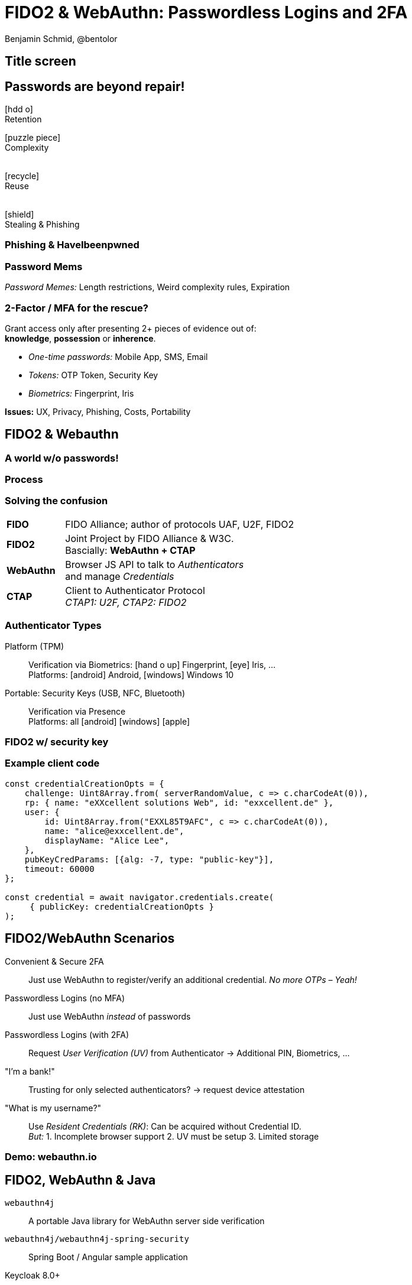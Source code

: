 = FIDO2 & WebAuthn: Passwordless Logins and 2FA
:author: Benjamin Schmid, @bentolor
:date: 2020-07-24
:icons: font
// we want local served fonts. Therefore patched sky.css
//:revealjs_theme: sky
:revealjs_customtheme: reveal.js/css/theme/sky.css
:revealjs_autoSlide: 0
:revealjs_history: true
:revealjs_fragmentInURL: true
:revealjs_viewDistance: 5
:revealjs_width: 1408
:revealjs_height: 792
:revealjs_controls: false
:revealjs_controlsLayout: edges
:revealjs_slideNumber: c/t
:revealjs_center: false
:revealjs_showSlideNumber: speaker
:revealjs_autoPlayMedia: true
:revealjs_defaultTiming: 42
//:revealjs_transitionSpeed: fast
:revealjs_parallaxBackgroundImage: images/old-door.jpg
:revealjs_parallaxBackgroundSize: 2077px 1362px
:customcss: css/presentation.css
:imagesdir: images
:source-highlighter: highlightjs
:highlightjs-theme: css/atom-one-light.css
// we want local served font-awesome fonts
//:iconfont-remote!:
//:iconfont-name: fonts/fontawesome/css/all

[%notitle,background-image="lt-start.jpg"]
== Title screen

== Passwords are beyond repair!

[.center.col2.fragment]
****
icon:hdd-o[role="superlarge"] +
Retention
****

[.center.col2.fragment]
****
icon:puzzle-piece[role="superlarge"] +
Complexity +
{nbsp} +
****

[.center.col2.fragment]
****
icon:recycle[role="superlarge"] +
Reuse +
{nbsp} +
****

[.center.col2.fragment]
****
icon:shield[role="superlarge"] +
Stealing & Phishing
****

[%notitle,background-image="pwned.png",background-size="scale"]
=== Phishing & HaveIbeenpwned


[%notitle.lightbg,background-image="https://raw.githubusercontent.com/dumb-password-rules/dumb-password-rules/master/screenshots/CanadaRevenueAgency.png"]
=== Password Mems
_Password Memes:_ Length restrictions, Weird complexity rules, Expiration

=== 2-Factor / MFA for the rescue?

Grant access only after presenting 2+ pieces of evidence out of:  +
**knowledge**, **possession** or **inherence**.

[.tgap.fragment]
--
* _One-time passwords:_ Mobile App, SMS, Email
* _Tokens:_ OTP Token, Security Key
* _Biometrics:_ Fingerprint, Iris
--

[.tgap.fragment]
--
**Issues:** UX, Privacy, Phishing, Costs, Portability
--

[.lightbg,background-video="videos/peace.mp4",background-video-loop="true",background-opacity="0.7"]
== FIDO2 & Webauthn

[%notitle,background-video="videos/passwordless-login-fido2.mp4",background-size="contain"]
=== A world w/o passwords!


// Screencast: Android Firefox Login into Nextcloud using FIDO2/Webautn 
// and Fingerprint/TPM authenticator



// U2F = Universal Scond Factor

[%notitle,background-image="process.png",background-size="contain"]
=== Process
//image::process.png[width="90%"]

//. **Relying Party** (Server) → sends Credential identifier & Challenge
//. **Client**: attaches Origins; forwards to Authenticator
//. **Authenticator**: check for user presence; signs payload

=== Solving the confusion
[cols=">1s,4"]
|===
| FIDO  | FIDO Alliance; author of protocols UAF, U2F, FIDO2
| FIDO2 | Joint Project by FIDO Alliance & W3C. +
           Bascially: **WebAuthn + CTAP**
| WebAuthn | Browser JS API to talk to _Authenticators_  +
             and manage _Credentials_
| CTAP  |  Client to Authenticator Protocol +
          _CTAP1: U2F, CTAP2: FIDO2_
|===


=== Authenticator Types

Platform (TPM)::
    Verification via Biometrics: icon:hand-o-up[] Fingerprint, icon:eye[] Iris, …  +
    Platforms: icon:android[] Android,  icon:windows[] Windows 10

Portable: Security Keys (USB, NFC, Bluetooth):: 
    Verification via Presence +
    Platforms: all icon:android[] icon:windows[]  icon:apple[]
    

[%notitle,background-video="videos/security-key-login.mp4",background-size="contain"]
=== FIDO2 w/ security key




=== Example client code

[source,javascript]
----
const credentialCreationOpts = {
    challenge: Uint8Array.from( serverRandomValue, c => c.charCodeAt(0)),
    rp: { name: "eXXcellent solutions Web", id: "exxcellent.de" },
    user: {
        id: Uint8Array.from("EXXL85T9AFC", c => c.charCodeAt(0)),
        name: "alice@exxcellent.de",
        displayName: "Alice Lee",
    },
    pubKeyCredParams: [{alg: -7, type: "public-key"}],
    timeout: 60000
};

const credential = await navigator.credentials.create(
     { publicKey: credentialCreationOpts }
);
----

[.x-small]
== FIDO2/WebAuthn Scenarios

[.fragment.left]
--
Convenient & Secure 2FA::
Just use WebAuthn to register/verify an additional credential. _No more OTPs – Yeah!_
--

[.fragment.left]
--
Passwordless Logins (no MFA):: Just use WebAuthn _instead_ of passwords
--

[.fragment.left]
--
Passwordless Logins (with 2FA):: Request _User Verification (UV)_ from Authenticator → Additional PIN, Biometrics, …
--

[.fragment.left]
--
"I'm a bank!":: Trusting for only selected authenticators? → request device attestation
--

[.fragment.left]
--
"What is my username?":: Use _Resident Credentials (RK)_: Can be acquired without Credential ID.  + 
_But:_ 1. Incomplete browser support 2. UV must be setup 3. Limited storage
--

[%notitle,background-image="webauthn.io.png"]
=== Demo: webauthn.io

== FIDO2, WebAuthn & Java

`webauthn4j`:: A portable Java library for WebAuthn server side verification

`webauthn4j/webauthn4j-spring-security`:: Spring Boot / Angular sample application

Keycloak 8.0+:: Built-in support using `webauthn4j`


[.decentlightbg]
== Resources

[.x-small.col2]
****
.Introductions
* FIDO2 Developer Primer: https://webauthn.guide/[`webauthn.guide`]
* FIDO2 Demo: https://webauthn.io/[`webauthn.io`]

.In-depth materials
* Links: https://github.com/herrjemand/awesome-webauthn[`github.com/herrjemand/awesome-webauthn`]
* Articles: https://medium.com/@herrjemand/[`medium.com/@herrjemand/`]

.Standard Hardware Security Keys
$20-$35 Open-source key: https://solokeys.com/[Solo Keys] +
image:solokey.png[height="60px"] image:somu.png[height="60px"]

Indestructible, #1 brand, $20-$70: https://www.yubico.com/[Yubico] +
  image:yubisk.png[height="60px"] image:yubikey.png[height="60px"]

****

[.x-small.col2.bgap]
****
.Special Hardware Keys
Biometrics (no PIN for UV!): image:ezfigner2.png[height="80px"] image:https://ftsafe.co.jp/wp/wp-content/themes/ftsafePCSP2016/img/1_07.png[height="80px"] 

Wearables: image:motivring.png[height="80px"] 

.Software-only Key (Android)
https://www.wiokey.de/de/[wiokey.de (Free)]  
// image:https://www.wiokey.de/wp-content/uploads/2020/06/Google-Pixel-4-4-XL-1280x2286.png[height="120px"]
****


[%notitle,background-image="lt-end.jpg"]
== End screen


[pass]
++++
<script src="./live.js"></script>

<!-- hide "verbatim" sections if URL contains "terse"-Keyword -->
<script>
    if (!window.location.search.match(/bonus/gi)) {
        var sections = document.getElementsByTagName('section');
        for (var i = sections.length-1; i > -1; --i) {
            console.log(sections[i].classList);
            if (sections[i].classList.contains("bonuscontent")) {
                sections[i].remove();
            }
        }
    }
</script>
++++
